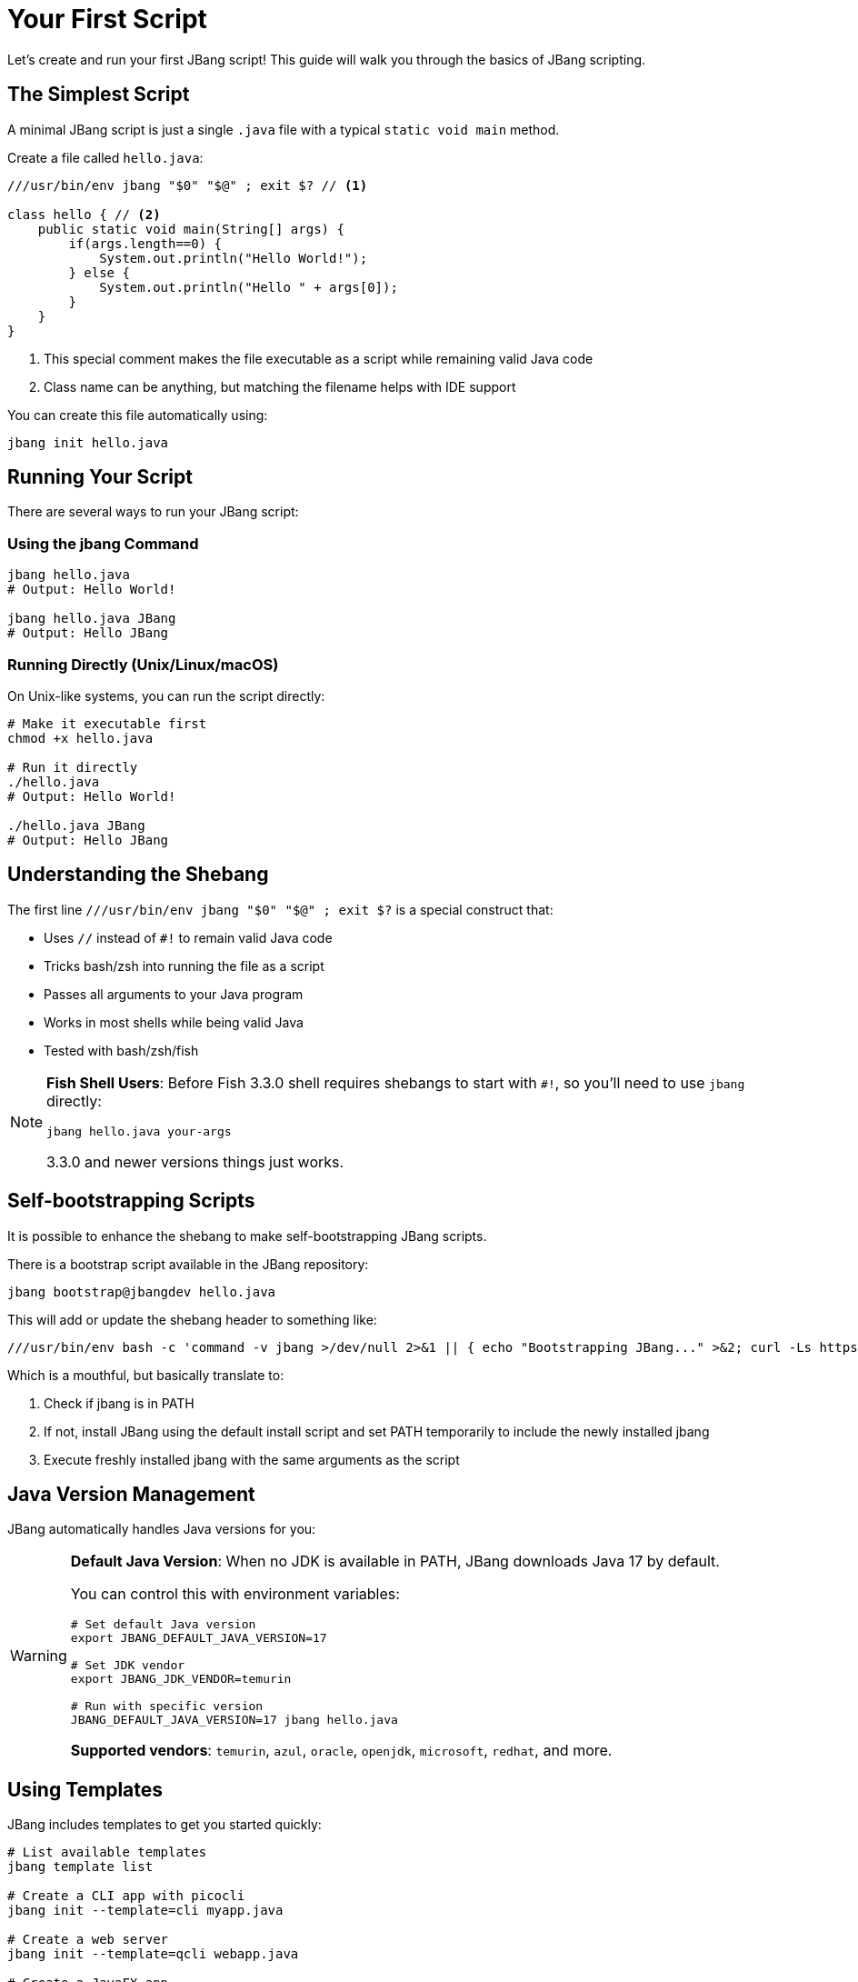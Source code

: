 = Your First Script
:idprefix:
:idseparator: -
ifndef::env-github[]
:icons: font
endif::[]
ifdef::env-github[]
:caution-caption: :fire:
:important-caption: :exclamation:
:note-caption: :paperclip:
:tip-caption: :bulb:
:warning-caption: :warning:
endif::[]

Let's create and run your first JBang script! This guide will walk you through the basics of JBang scripting.

== The Simplest Script

A minimal JBang script is just a single `.java` file with a typical `static void main` method.

Create a file called `hello.java`:

[source,java]
----
///usr/bin/env jbang "$0" "$@" ; exit $? // <1>

class hello { // <2>
    public static void main(String[] args) {
        if(args.length==0) {
            System.out.println("Hello World!");
        } else {
            System.out.println("Hello " + args[0]);
        }
    }
}
----
<1> This special comment makes the file executable as a script while remaining valid Java code
<2> Class name can be anything, but matching the filename helps with IDE support

You can create this file automatically using:
[source,bash]
----
jbang init hello.java
----

== Running Your Script

There are several ways to run your JBang script:

=== Using the jbang Command

[source,bash]
----
jbang hello.java
# Output: Hello World!

jbang hello.java JBang
# Output: Hello JBang
----

=== Running Directly (Unix/Linux/macOS)

On Unix-like systems, you can run the script directly:

[source,bash]
----
# Make it executable first
chmod +x hello.java

# Run it directly
./hello.java
# Output: Hello World!

./hello.java JBang
# Output: Hello JBang
----

== Understanding the Shebang

The first line `///usr/bin/env jbang "$0" "$@" ; exit $?` is a special construct that:

- Uses `//` instead of `#!` to remain valid Java code
- Tricks bash/zsh into running the file as a script
- Passes all arguments to your Java program
- Works in most shells while being valid Java
- Tested with bash/zsh/fish

[NOTE]
====
**Fish Shell Users**: Before Fish 3.3.0 shell requires shebangs to start with `#!`, so you'll need to use `jbang` directly:
[source,bash]
----
jbang hello.java your-args
----
3.3.0 and newer versions things just works.
====

== Self-bootstrapping Scripts

It is possible to enhance the shebang to make self-bootstrapping JBang scripts.

There is a bootstrap script available in the JBang repository:

[source,bash]
----
jbang bootstrap@jbangdev hello.java
----

This will add or update the shebang header to something like:

[source,bash]
----
///usr/bin/env bash -c 'command -v jbang >/dev/null 2>&1 || { echo "Bootstrapping JBang..." >&2; curl -Ls https://sh.jbang.dev | bash -s - app setup --quiet ; export PATH="$HOME/.jbang/bin:$PATH"; }; exec jbang "$0" "$@"' "$0" "$@"; exit $?
----

Which is a mouthful, but basically translate to:

1. Check if jbang is in PATH
2. If not, install JBang using the default install script and set PATH temporarily to include the newly installed jbang
3. Execute freshly installed jbang with the same arguments as the script

== Java Version Management

JBang automatically handles Java versions for you:

[WARNING]
====
**Default Java Version**: When no JDK is available in PATH, JBang downloads Java 17 by default.

You can control this with environment variables:
[source,bash]
----
# Set default Java version
export JBANG_DEFAULT_JAVA_VERSION=17

# Set JDK vendor
export JBANG_JDK_VENDOR=temurin

# Run with specific version
JBANG_DEFAULT_JAVA_VERSION=17 jbang hello.java
----

**Supported vendors**: `temurin`, `azul`, `oracle`, `openjdk`, `microsoft`, `redhat`, and more.
====

== Using Templates

JBang includes templates to get you started quickly:

[source,bash]
----
# List available templates
jbang template list

# Create a CLI app with picocli
jbang init --template=cli myapp.java

# Create a web server
jbang init --template=qcli webapp.java

# Create a JavaFX app
jbang init --template=javafx gui.java
----

== Adding Dependencies

You can add dependencies directly in your script:

[source,java]
----
///usr/bin/env jbang "$0" "$@" ; exit $?
//DEPS info.picocli:picocli:4.6.3

import picocli.CommandLine;
import picocli.CommandLine.Command;
import picocli.CommandLine.Parameters;

@Command(name = "greet", mixinStandardHelpOptions = true)
class greet implements Runnable {
    @Parameters(description = "Who to greet")
    String name = "World";

    public static void main(String[] args) {
        new CommandLine(new greet()).execute(args);
    }

    public void run() {
        System.out.println("Hello " + name + "!");
    }
}
----

Run it:
[source,bash]
----
jbang greet.java JBang
# Output: Hello JBang!

jbang greet.java --help
# Shows help message
----

== Directory-Based Scripts

If you pass a directory to JBang, it will look for `main.java` as the default application:

[source,bash]
----
# If you have a directory with main.java
jbang my-project/
# Runs my-project/main.java
----

== What's Next?

Now that you've created your first script, you can:

- **Learn all directives** → See the complete xref:script-directives.adoc[Script Directives Reference]
- **Add more dependencies** → Read about xref:dependencies.adoc[Dependencies]
- **Try different languages** → Learn about xref:multiple-languages.adoc[Multiple Languages]
- **Edit with full IDE support** → Check out xref:editing.adoc[IDE Integration]
- **Share your script** → Explore xref:alias_catalogs.adoc[Aliases & Catalogs]

== Common Issues

**Script won't run directly?**
- Check file permissions: `chmod +x yourscript.java`
- Verify the shebang line is exactly: `///usr/bin/env jbang "$0" "$@" ; exit $?`

**Java version issues?**
- Check what Java JBang is using: `jbang jdk list`
- Set a specific default: `export JBANG_DEFAULT_JAVA_VERSION=17`

**Need help?**
- Get help: `jbang --help`
- Check the xref:troubleshooting.adoc[Troubleshooting] guide
- Ask in the https://jbangdev.zulipchat.com[community chat]

Ready to explore more? Let's dive into xref:dependencies.adoc[managing dependencies]! 🚀